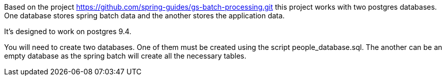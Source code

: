 Based on the project https://github.com/spring-guides/gs-batch-processing.git this project works with two postgres databases.
One database stores spring batch data and the another stores the application data.

It's designed to work on postgres 9.4.

You will need to create two databases.
One of them must be created using the script people_database.sql.
The another can be an empty database as the spring batch will create all the necessary tables.
